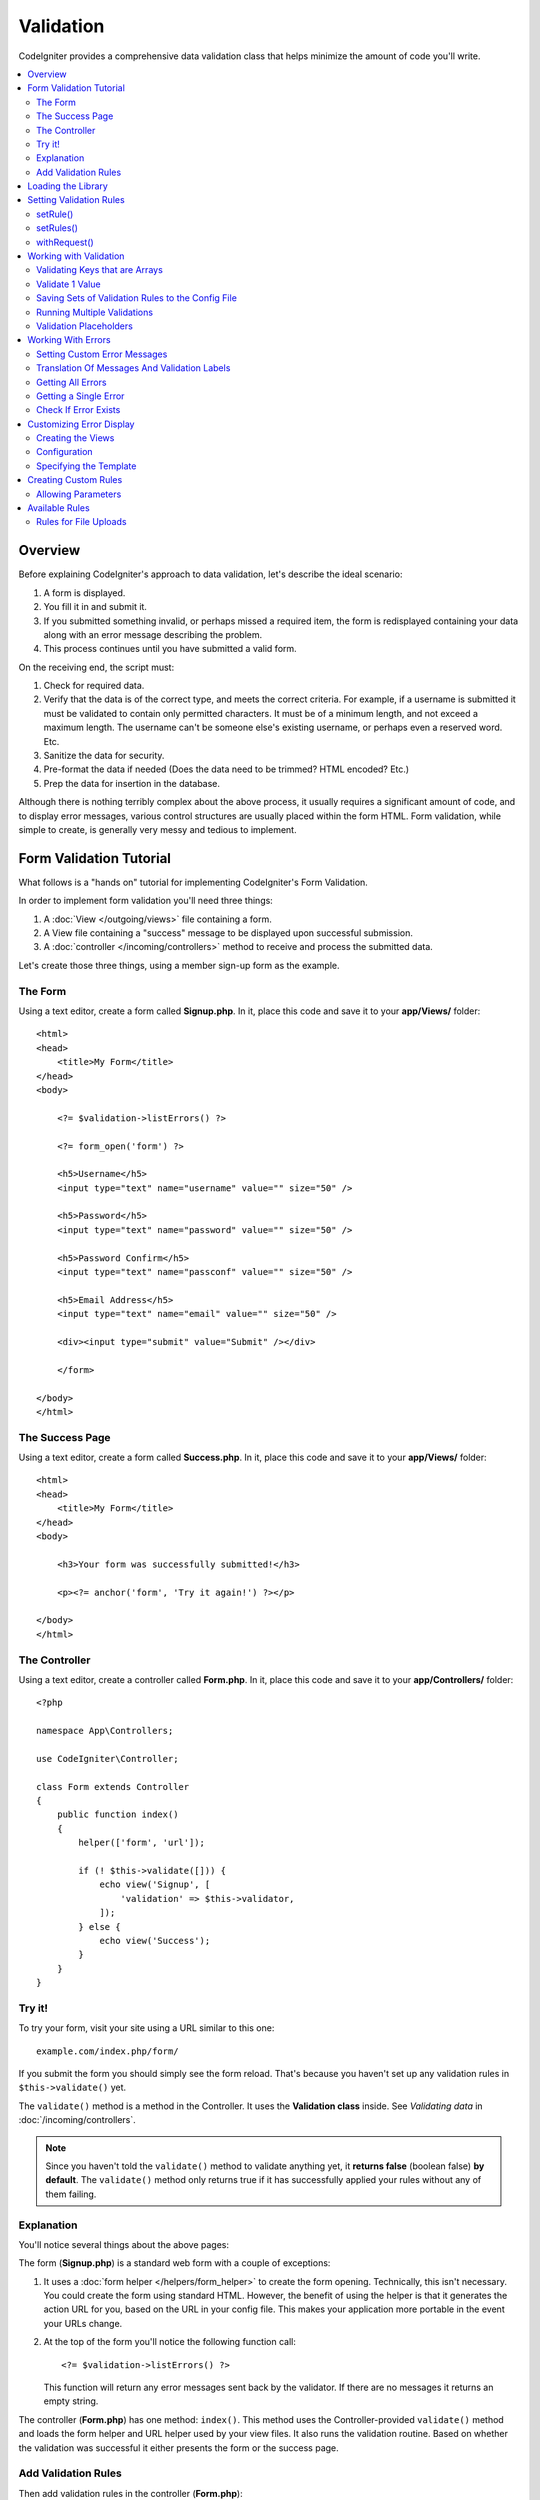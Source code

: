 .. _validation:

Validation
##################################################

CodeIgniter provides a comprehensive data validation class that
helps minimize the amount of code you'll write.

.. contents::
    :local:
    :depth: 2

Overview
************************************************

Before explaining CodeIgniter's approach to data validation, let's
describe the ideal scenario:

#. A form is displayed.
#. You fill it in and submit it.
#. If you submitted something invalid, or perhaps missed a required
   item, the form is redisplayed containing your data along with an
   error message describing the problem.
#. This process continues until you have submitted a valid form.

On the receiving end, the script must:

#. Check for required data.
#. Verify that the data is of the correct type, and meets the correct
   criteria. For example, if a username is submitted it must be
   validated to contain only permitted characters. It must be of a
   minimum length, and not exceed a maximum length. The username can't
   be someone else's existing username, or perhaps even a reserved word.
   Etc.
#. Sanitize the data for security.
#. Pre-format the data if needed (Does the data need to be trimmed? HTML
   encoded? Etc.)
#. Prep the data for insertion in the database.

Although there is nothing terribly complex about the above process, it
usually requires a significant amount of code, and to display error
messages, various control structures are usually placed within the form
HTML. Form validation, while simple to create, is generally very messy
and tedious to implement.

Form Validation Tutorial
************************************************

What follows is a "hands on" tutorial for implementing CodeIgniter's Form
Validation.

In order to implement form validation you'll need three things:

#. A :doc:`View </outgoing/views>` file containing a form.
#. A View file containing a "success" message to be displayed upon
   successful submission.
#. A :doc:`controller </incoming/controllers>` method to receive and
   process the submitted data.

Let's create those three things, using a member sign-up form as the
example.

The Form
================================================

Using a text editor, create a form called **Signup.php**. In it, place this
code and save it to your **app/Views/** folder::

    <html>
    <head>
        <title>My Form</title>
    </head>
    <body>

        <?= $validation->listErrors() ?>

        <?= form_open('form') ?>

        <h5>Username</h5>
        <input type="text" name="username" value="" size="50" />

        <h5>Password</h5>
        <input type="text" name="password" value="" size="50" />

        <h5>Password Confirm</h5>
        <input type="text" name="passconf" value="" size="50" />

        <h5>Email Address</h5>
        <input type="text" name="email" value="" size="50" />

        <div><input type="submit" value="Submit" /></div>

        </form>

    </body>
    </html>

The Success Page
================================================

Using a text editor, create a form called **Success.php**. In it, place
this code and save it to your **app/Views/** folder::

    <html>
    <head>
        <title>My Form</title>
    </head>
    <body>

        <h3>Your form was successfully submitted!</h3>

        <p><?= anchor('form', 'Try it again!') ?></p>

    </body>
    </html>

The Controller
================================================

Using a text editor, create a controller called **Form.php**. In it, place
this code and save it to your **app/Controllers/** folder::

    <?php

    namespace App\Controllers;

    use CodeIgniter\Controller;

    class Form extends Controller
    {
        public function index()
        {
            helper(['form', 'url']);

            if (! $this->validate([])) {
                echo view('Signup', [
                    'validation' => $this->validator,
                ]);
            } else {
                echo view('Success');
            }
        }
    }

Try it!
================================================

To try your form, visit your site using a URL similar to this one::

    example.com/index.php/form/

If you submit the form you should simply see the form reload. That's
because you haven't set up any validation rules in ``$this->validate()`` yet.

The ``validate()`` method is a method in the Controller. It uses
the **Validation class** inside. See *Validating data* in :doc:`/incoming/controllers`.

.. note:: Since you haven't told the ``validate()`` method to validate anything
    yet, it **returns false** (boolean false) **by default**. The ``validate()``
    method only returns true if it has successfully applied your rules without
    any of them failing.

Explanation
================================================

You'll notice several things about the above pages:

The form (**Signup.php**) is a standard web form with a couple of exceptions:

#. It uses a :doc:`form helper </helpers/form_helper>` to create the form opening. Technically, this
   isn't necessary. You could create the form using standard HTML.
   However, the benefit of using the helper is that it generates the
   action URL for you, based on the URL in your config file. This makes
   your application more portable in the event your URLs change.
#. At the top of the form you'll notice the following function call:
   ::

    <?= $validation->listErrors() ?>

   This function will return any error messages sent back by the
   validator. If there are no messages it returns an empty string.

The controller (**Form.php**) has one method: ``index()``. This method
uses the Controller-provided ``validate()`` method and loads the form helper and URL
helper used by your view files. It also runs the validation routine.
Based on whether the validation was successful it either presents the
form or the success page.

Add Validation Rules
================================================

Then add validation rules in the controller (**Form.php**)::

            if (! $this->validate([
                'username' => 'required',
                'password' => 'required|min_length[10]',
                'passconf' => 'required|matches[password]',
                'email'    => 'required|valid_email',
            ])) {
                ...
            }

If you submit the form you should see the success page or the form with error messages.

Loading the Library
************************************************

The library is loaded as a service named **validation**::

    $validation =  \Config\Services::validation();

This automatically loads the ``Config\Validation`` file which contains settings
for including multiple Rulesets, and collections of rules that can be easily reused.

.. note:: You may never need to use this method, as both the :doc:`Controller </incoming/controllers>` and
    the :doc:`Model </models/model>` provide methods to make validation even easier.

Setting Validation Rules
************************************************

CodeIgniter lets you set as many validation rules as you need for a
given field, cascading them in order. To set validation rules you
will use the ``setRule()``, ``setRules()``, or ``withRequest()``
methods.

setRule()
=========

This method sets a single rule. It takes the name of the field as
the first parameter, an optional label and a string with a pipe-delimited list of rules
that should be applied::

    $validation->setRule('username', 'Username', 'required');

The **field name** must match the key of any data array that is sent in. If
the data is taken directly from $_POST, then it must be an exact match for
the form input name.

setRules()
==========

Like, ``setRule()``, but accepts an array of field names and their rules::

    $validation->setRules([
        'username' => 'required',
        'password' => 'required|min_length[10]',
    ]);

To give a labeled error message you can set up as::

    $validation->setRules([
        'username' => ['label' => 'Username', 'rules' => 'required'],
        'password' => ['label' => 'Password', 'rules' => 'required|min_length[10]'],
    ]);

withRequest()
=============

One of the most common times you will use the validation library is when validating
data that was input from an HTTP Request. If desired, you can pass an instance of the
current Request object and it will take all of the input data and set it as the
data to be validated::

    $validation->withRequest($this->request)->run();

Working with Validation
************************************************

Validating Keys that are Arrays
================================================

If your data is in a nested associative array, you can use "dot array syntax" to
easily validate your data::

    // The data to test:
    'contacts' => [
        'name' => 'Joe Smith',
        'friends' => [
            [
                'name' => 'Fred Flinstone',
            ],
            [
                'name' => 'Wilma',
            ],
        ]
    ]

    // Joe Smith
    $validation->setRules([
        'contacts.name' => 'required',
    ]);

    // Fred Flintsone & Wilma
    $validation->setRules([
        'contacts.friends.name' => 'required',
    ]);

You can use the '*' wildcard symbol to match any one level of the array::

    // Fred Flintsone & Wilma
    $validation->setRules([
        'contacts.*.name' => 'required',
    ]);

"dot array syntax" can also be useful when you have single dimension array data.
For example, data returned by multi select dropdown::

    // The data to test:
    'user_ids' => [
        1,
        2,
        3,
    ]
    // Rule
    $validation->setRules([
        'user_ids.*' => 'required',
    ]);

Validate 1 Value
================================================

Validate one value against a rule::

    $validation->check($value, 'required');

Saving Sets of Validation Rules to the Config File
=======================================================

A nice feature of the Validation class is that it permits you to store all
your validation rules for your entire application in a config file. You organize
the rules into "groups". You can specify a different group every time you run
the validation.

.. _validation-array:

How to save your rules
-------------------------------------------------------

To store your validation rules, simply create a new public property in the ``Config\Validation``
class with the name of your group. This element will hold an array with your validation
rules. As shown earlier, the validation array will have this prototype::

    class Validation
    {
        public $signup = [
            'username'     => 'required',
            'password'     => 'required',
            'pass_confirm' => 'required|matches[password]',
            'email'        => 'required|valid_email',
        ];
    }

You can specify the group to use when you call the ``run()`` method::

    $validation->run($data, 'signup');

You can also store custom error messages in this configuration file by naming the
property the same as the group, and appended with ``_errors``. These will automatically
be used for any errors when this group is used::

    class Validation
    {
        public $signup = [
            'username'     => 'required',
            'password'     => 'required',
            'pass_confirm' => 'required|matches[password]',
            'email'        => 'required|valid_email',
        ];

        public $signup_errors = [
            'username' => [
                'required'    => 'You must choose a username.',
            ],
            'email'    => [
                'valid_email' => 'Please check the Email field. It does not appear to be valid.',
            ],
        ];
    }

Or pass all settings in an array::

    class Validation
    {
        public $signup = [
            'username' => [
                'rules'  => 'required',
                'errors' => [
                    'required' => 'You must choose a Username.',
                ],
            ],
            'email'    => [
                'rules'  => 'required|valid_email',
                'errors' => [
                    'valid_email' => 'Please check the Email field. It does not appear to be valid.',
                ],
            ],
        ];
    }

See below for details on the formatting of the array.

Getting & Setting Rule Groups
-------------------------------------------------------

**Get Rule Group**

This method gets a rule group from the validation configuration::

    $validation->getRuleGroup('signup');

**Set Rule Group**

This method sets a rule group from the validation configuration to the validation service::

    $validation->setRuleGroup('signup');

Running Multiple Validations
=======================================================

.. note:: ``run()`` method will not reset error state. Should a previous run fail,
   ``run()`` will always return false and ``getErrors()`` will return
   all previous errors until explicitly reset.

If you intend to run multiple validations, for instance on different data sets or with different
rules after one another, you might need to call ``$validation->reset()`` before each run to get rid of
errors from previous run. Be aware that ``reset()`` will invalidate any data, rule or custom error
you previously set, so ``setRules()``, ``setRuleGroup()`` etc. need to be repeated::

    foreach ($userAccounts as $user) {
        $validation->reset();
        $validation->setRules($userAccountRules);

        if (! $validation->run($user)) {
            // handle validation errors
        }
    }

Validation Placeholders
=======================================================

The Validation class provides a simple method to replace parts of your rules based on data that's being passed into it. This
sounds fairly obscure but can be especially handy with the ``is_unique`` validation rule. Placeholders are simply
the name of the field (or array key) that was passed in as $data surrounded by curly brackets. It will be
replaced by the **value** of the matched incoming field. An example should clarify this::

    $validation->setRules([
        'email' => 'required|valid_email|is_unique[users.email,id,{id}]',
    ]);

In this set of rules, it states that the email address should be unique in the database, except for the row
that has an id matching the placeholder's value. Assuming that the form POST data had the following::

    $_POST = [
        'id' => 4,
        'email' => 'foo@example.com',
    ];

then the ``{id}`` placeholder would be replaced with the number **4**, giving this revised rule::

    $validation->setRules([
        'email' => 'required|valid_email|is_unique[users.email,id,4]',
    ]);

So it will ignore the row in the database that has ``id=4`` when it verifies the email is unique.

This can also be used to create more dynamic rules at runtime, as long as you take care that any dynamic
keys passed in don't conflict with your form data.

Working With Errors
************************************************

The Validation library provides several methods to help you set error messages, provide
custom error messages, and retrieve one or more errors to display.

By default, error messages are derived from language strings in ``system/Language/en/Validation.php``, where
each rule has an entry.

.. _validation-custom-errors:

Setting Custom Error Messages
=============================

Both the ``setRule()`` and ``setRules()`` methods can accept an array of custom messages
that will be used as errors specific to each field as their last parameter. This allows
for a very pleasant experience for the user since the errors are tailored to each
instance. If not custom error message is provided, the default value will be used.

These are two ways to provide custom error messages.

As the last parameter::

    $validation->setRules([
            'username' => 'required|is_unique[users.username]',
            'password' => 'required|min_length[10]'
        ],
        [   // Errors
            'username' => [
                'required' => 'All accounts must have usernames provided',
            ],
            'password' => [
                'min_length' => 'Your password is too short. You want to get hacked?',
            ],
        ]
    );

Or as a labeled style::

    $validation->setRules([
            'username' => [
                'label'  => 'Username',
                'rules'  => 'required|is_unique[users.username]',
                'errors' => [
                    'required' => 'All accounts must have {field} provided',
                ],
            ],
            'password' => [
                'label'  => 'Password',
                'rules'  => 'required|min_length[10]',
                'errors' => [
                    'min_length' => 'Your {field} is too short. You want to get hacked?',
                ],
            ]
        ]
    );

If you’d like to include a field’s “human” name, or the optional parameter some rules allow for (such as max_length),
or the value that was validated you can add the ``{field}``, ``{param}`` and ``{value}`` tags to your message, respectively::

    'min_length' => 'Supplied value ({value}) for {field} must have at least {param} characters.'

On a field with the human name Username and a rule of min_length[6] with a value of “Pizza”, an error would display: “Supplied value (Pizza) for Username must have
at least 6 characters.”

.. note:: If you pass the last parameter the labeled style error messages will be ignored.

Translation Of Messages And Validation Labels
=============================================

To use translated strings from language files, we can simply use the dot syntax.
Let's say we have a file with translations located here: ``app/Languages/en/Rules.php``.
We can simply use the language lines defined in this file, like this::

    $validation->setRules([
            'username' => [
                'label'  => 'Rules.username',
                'rules'  => 'required|is_unique[users.username]',
                'errors' => [
                    'required' => 'Rules.username.required',
                ],
            ],
            'password' => [
                'label'  => 'Rules.password',
                'rules'  => 'required|min_length[10]',
                'errors' => [
                    'min_length' => 'Rules.password.min_length',
                ],
            ],
        ]
    );

Getting All Errors
==================

If you need to retrieve all error messages for failed fields, you can use the ``getErrors()`` method::

    $errors = $validation->getErrors();

    // Returns:
    [
        'field1' => 'error message',
        'field2' => 'error message',
    ]

If no errors exist, an empty array will be returned.

Getting a Single Error
======================

You can retrieve the error for a single field with the ``getError()`` method. The only parameter is the field
name::

    $error = $validation->getError('username');

If no error exists, an empty string will be returned.

Check If Error Exists
=====================

You can check to see if an error exists with the ``hasError()`` method. The only parameter is the field name::

    if ($validation->hasError('username')) {
        echo $validation->getError('username');
    }

Customizing Error Display
************************************************

When you call ``$validation->listErrors()`` or ``$validation->showError()``, it loads a view file in the background
that determines how the errors are displayed. By default, they display with a class of ``errors`` on the wrapping div.
You can easily create new views and use them throughout your application.

Creating the Views
==================

The first step is to create custom views. These can be placed anywhere that the ``view()`` method can locate them,
which means the standard View directory, or any namespaced View folder will work. For example, you could create
a new view at **/app/Views/_errors_list.php**::

    <div class="alert alert-danger" role="alert">
        <ul>
        <?php foreach ($errors as $error) : ?>
            <li><?= esc($error) ?></li>
        <?php endforeach ?>
        </ul>
    </div>

An array named ``$errors`` is available within the view that contains a list of the errors, where the key is
the name of the field that had the error, and the value is the error message, like this::

    $errors = [
        'username' => 'The username field must be unique.',
        'email'    => 'You must provide a valid email address.'
    ];

There are actually two types of views that you can create. The first has an array of all of the errors, and is what
we just looked at. The other type is simpler, and only contains a single variable, ``$error`` that contains the
error message. This is used with the ``showError()`` method where a field must be specified::

    <span class="help-block"><?= esc($error) ?></span>

Configuration
=============

Once you have your views created, you need to let the Validation library know about them. Open ``Config/Validation.php``.
Inside, you'll find the ``$templates`` property where you can list as many custom views as you want, and provide an
short alias they can be referenced by. If we were to add our example file from above, it would look something like::

    public $templates = [
        'list'    => 'CodeIgniter\Validation\Views\list',
        'single'  => 'CodeIgniter\Validation\Views\single',
        'my_list' => '_errors_list',
    ];

Specifying the Template
=======================

You can specify the template to use by passing it's alias as the first parameter in ``listErrors``::

    <?= $validation->listErrors('my_list') ?>

When showing field-specific errors, you can pass the alias as the second parameter to the ``showError`` method,
right after the name of the field the error should belong to::

    <?= $validation->showError('username', 'my_single') ?>

Creating Custom Rules
************************************************

Rules are stored within simple, namespaced classes. They can be stored any location you would like, as long as the
autoloader can find it. These files are called RuleSets. To add a new RuleSet, edit **Config/Validation.php** and
add the new file to the ``$ruleSets`` array::

    use CodeIgniter\Validation\CreditCardRules;
    use CodeIgniter\Validation\FileRules;
    use CodeIgniter\Validation\FormatRules;
    use CodeIgniter\Validation\Rules;

    public $ruleSets = [
        Rules::class,
        FormatRules::class,
        FileRules::class,
        CreditCardRules::class,
    ];

You can add it as either a simple string with the fully qualified class name, or using the ``::class`` suffix as
shown above. The primary benefit here is that it provides some extra navigation capabilities in more advanced IDEs.

Within the file itself, each method is a rule and must accept a string as the first parameter, and must return
a boolean true or false value signifying true if it passed the test or false if it did not::

    class MyRules
    {
        public function even(string $str): bool
        {
            return (int) $str % 2 == 0;
        }
    }

By default, the system will look within ``CodeIgniter\Language\en\Validation.php`` for the language strings used
within errors. In custom rules, you may provide error messages by accepting a $error variable by reference in the
second parameter::

    public function even(string $str, string &$error = null): bool
    {
        if ((int) $str % 2 !== 0) {
            $error = lang('myerrors.evenError');

            return false;
        }

        return true;
    }

Your new custom rule could now be used just like any other rule::

    $this->validate($request, [
        'foo' => 'required|even',
    ]);

Allowing Parameters
===================

If your method needs to work with parameters, the function will need a minimum of three parameters: the string to validate,
the parameter string, and an array with all of the data that was submitted the form. The $data array is especially handy
for rules like ``require_with`` that needs to check the value of another submitted field to base its result on::

    public function required_with($str, string $fields, array $data): bool
    {
        $fields = explode(',', $fields);

        // If the field is present we can safely assume that
        // the field is here, no matter whether the corresponding
        // search field is present or not.
        $present = $this->required($str ?? '');

        if ($present) {
            return true;
        }

        // Still here? Then we fail this test if
        // any of the fields are present in $data
        // as $fields is the lis
        $requiredFields = [];

        foreach ($fields as $field) {
            if (array_key_exists($field, $data)) {
                $requiredFields[] = $field;
            }
        }

        // Remove any keys with empty values since, that means they
        // weren't truly there, as far as this is concerned.
        $requiredFields = array_filter($requiredFields, function ($item) use ($data) {
            return ! empty($data[$item]);
        });

        return empty($requiredFields);
    }

Custom errors can be returned as the fourth parameter, just as described above.

Available Rules
***************

The following is a list of all the native rules that are available to use:

.. note:: Rule is a string; there must be **no spaces** between the parameters, especially the ``is_unique`` rule.
    There can be no spaces before and after ``ignore_value``.

::

    // is_unique[table.field,ignore_field,ignore_value]

    $validation->setRules([
        'name' => "is_unique[supplier.name,uuid, $uuid]",  // is not ok
        'name' => "is_unique[supplier.name,uuid,$uuid ]",  // is not ok
        'name' => "is_unique[supplier.name,uuid,$uuid]",   // is ok
        'name' => "is_unique[supplier.name,uuid,{uuid}]",  // is ok - see "Validation Placeholders"
    ]);

======================= ========== ============================================= ===================================================
Rule                    Parameter  Description                                   Example
======================= ========== ============================================= ===================================================
alpha                   No         Fails if field has anything other than
                                   alphabetic characters.
alpha_space             No         Fails if field contains anything other than
                                   alphabetic characters or spaces.
alpha_dash              No         Fails if field contains anything other than
                                   alphanumeric characters, underscores or
                                   dashes.
alpha_numeric           No         Fails if field contains anything other than
                                   alphanumeric characters.
alpha_numeric_space     No         Fails if field contains anything other than
                                   alphanumeric or space characters.
alpha_numeric_punct     No         Fails if field contains anything other than
                                   alphanumeric, space, or this limited set of
                                   punctuation characters: ~ (tilde),
                                   ! (exclamation), # (number), $ (dollar),
                                   % (percent), & (ampersand), * (asterisk),
                                   - (dash), _ (underscore), + (plus),
                                   = (equals), | (vertical bar), : (colon),
                                   . (period).
decimal                 No         Fails if field contains anything other than
                                   a decimal number.
                                   Also accepts a + or  - sign for the number.
differs                 Yes        Fails if field does not differ from the one   differs[field_name]
                                   in the parameter.
exact_length            Yes        Fails if field is not exactly the parameter   exact_length[5] or exact_length[5,8,12]
                                   value. One or more comma-separated values.
greater_than            Yes        Fails if field is less than or equal to       greater_than[8]
                                   the parameter value or not numeric.
greater_than_equal_to   Yes        Fails if field is less than the parameter     greater_than_equal_to[5]
                                   value, or not numeric.
hex                     No         Fails if field contains anything other than
                                   hexadecimal characters.
if_exist                No         If this rule is present, validation will
                                   only return possible errors if the field key
                                   exists, regardless of its value.
in_list                 Yes        Fails if field is not within a predetermined  in_list[red,blue,green]
                                   list.
integer                 No         Fails if field contains anything other than
                                   an integer.
is_natural              No         Fails if field contains anything other than
                                   a natural number: 0, 1, 2, 3, etc.
is_natural_no_zero      No         Fails if field contains anything other than
                                   a natural number, except zero: 1, 2, 3, etc.
is_not_unique           Yes        Checks the database to see if the given value is_not_unique[table.field,where_field,where_value]
                                   exist. Can ignore records by field/value to
                                   filter (currently accept only one filter).
is_unique               Yes        Checks if this field value exists in the      is_unique[table.field,ignore_field,ignore_value]
                                   database. Optionally set a column and value
                                   value to ignore, useful when updating records
                                   to ignore itself.
less_than               Yes        Fails if field is greater than or equal to    less_than[8]
                                   the parameter value or not numeric.
less_than_equal_to      Yes        Fails if field is greater than the parameter  less_than_equal_to[8]
                                   value or not numeric.
matches                 Yes        The value must match the value of the field
                                   in the parameter.                             matches[field]
max_length              Yes        Fails if field is longer than the parameter   max_length[8]
                                   value.
min_length              Yes        Fails if field is shorter than the parameter  min_length[3]
                                   value.
not_in_list             Yes        Fails if field is within a predetermined      not_in_list[red,blue,green]
                                   list.
numeric                 No         Fails if field contains anything other than
                                   numeric characters.
regex_match             Yes        Fails if field does not match the regular     regex_match[/regex/]
                                   expression.
permit_empty            No         Allows the field to receive an empty array,
                                   empty string, null or false.
required                No         Fails if the field is an empty array, empty
                                   string, null or false.
required_with           Yes        The field is required when any of the other   required_with[field1,field2]
                                   required fields are present in the data.
required_without        Yes        The field is required when all of the other   required_without[field1,field2]
                                   fields are present in the data but not
                                   required.
string                  No         A generic alternative to the alpha* rules
                                   that confirms the element is a string
timezone                No         Fails if field does match a timezone per
                                   ``timezone_identifiers_list``
valid_base64            No         Fails if field contains anything other than
                                   valid Base64 characters.
valid_json              No         Fails if field does not contain a valid JSON
                                   string.
valid_email             No         Fails if field does not contain a valid
                                   email address.
valid_emails            No         Fails if any value provided in a comma
                                   separated list is not a valid email.
valid_ip                No         Fails if the supplied IP is not valid.        valid_ip[ipv6]
                                   Accepts an optional parameter of ‘ipv4’ or
                                   ‘ipv6’ to specify an IP format.
valid_url               No         Fails if field does not contain a valid URL.
valid_date              No         Fails if field does not contain a valid date. valid_date[d/m/Y]
                                   Accepts an optional parameter to matches
                                   a date format.
valid_cc_number         Yes        Verifies that the credit card number matches  valid_cc_number[amex]
                                   the format used by the specified provider.
                                   Current supported providers are:
                                   American Express (amex),
                                   China Unionpay (unionpay),
                                   Diners Club CarteBlance (carteblanche),
                                   Diners Club (dinersclub),
                                   Discover Card (discover),
                                   Interpayment (interpayment), JCB (jcb),
                                   Maestro (maestro), Dankort (dankort),
                                   NSPK MIR (mir),
                                   Troy (troy), MasterCard (mastercard),
                                   Visa (visa), UATP (uatp), Verve (verve),
                                   CIBC Convenience Card (cibc),
                                   Royal Bank of Canada Client Card (rbc),
                                   TD Canada Trust Access Card (tdtrust),
                                   Scotiabank Scotia Card (scotia),
                                   BMO ABM Card (bmoabm),
                                   HSBC Canada Card (hsbc)
======================= ========== ============================================= ===================================================

Rules for File Uploads
======================

These validation rules enable you to do the basic checks you might need to verify that uploaded files meet your business needs.
Since the value of a file upload HTML field doesn't exist, and is stored in the $_FILES global, the name of the input field will
need to be used twice. Once to specify the field name as you would for any other rule, but again as the first parameter of all
file upload related rules::

    // In the HTML
    <input type="file" name="avatar">

    // In the controller
    $this->validate([
        'avatar' => 'uploaded[avatar]|max_size[avatar,1024]',
    ]);

======================= ========== ============================================= ===================================================
Rule                    Parameter  Description                                   Example
======================= ========== ============================================= ===================================================
uploaded                Yes         Fails if the name of the parameter does not  uploaded[field_name]
                                    match the name of any uploaded files.
max_size                Yes         Fails if the uploaded file named in the      max_size[field_name,2048]
                                    parameter is larger than the second
                                    parameter in kilobytes (kb). Or if the file
                                    is larger than allowed maximum size declared
                                    in php.ini config file -
                                    ``upload_max_filesize`` directive.
max_dims                Yes         Fails if the maximum width and height of an  max_dims[field_name,300,150]
                                    uploaded image exceed values. The first
                                    parameter is the field name. The second is
                                    the width, and the third is the height. Will
                                    also fail if the file cannot be determined
                                    to be an image.
mime_in                 Yes         Fails if the file's mime type is not one     mime_in[field_name,image/png,image/jpg]
                                    listed in the parameters.
ext_in                  Yes         Fails if the file's extension is not one     ext_in[field_name,png,jpg,gif]
                                    listed in the parameters.
is_image                Yes         Fails if the file cannot be determined to be is_image[field_name]
                                    an image based on the mime type.
======================= ========== ============================================= ===================================================

The file validation rules apply for both single and multiple file uploads.

.. note:: You can also use any native PHP functions that permit up
    to two parameters, where at least one is required (to pass
    the field data).
